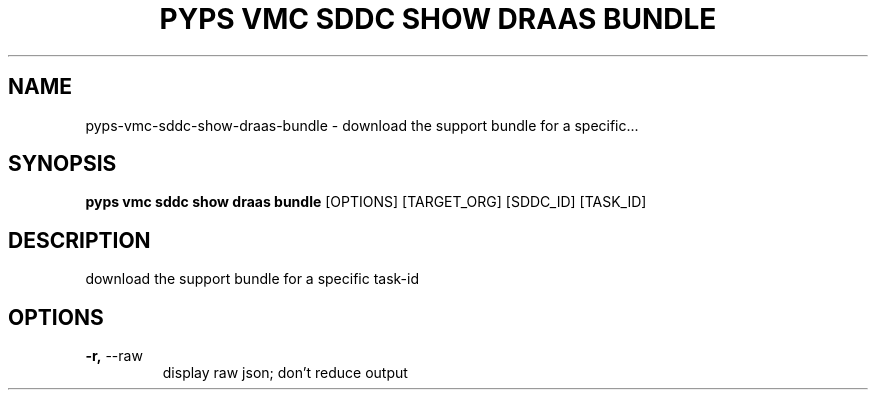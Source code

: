 .TH "PYPS VMC SDDC SHOW DRAAS BUNDLE" "1" "2023-03-21" "1.0.0" "pyps vmc sddc show draas bundle Manual"
.SH NAME
pyps\-vmc\-sddc\-show\-draas\-bundle \- download the support bundle for a specific...
.SH SYNOPSIS
.B pyps vmc sddc show draas bundle
[OPTIONS] [TARGET_ORG] [SDDC_ID] [TASK_ID]
.SH DESCRIPTION
download the support bundle for a specific task-id
.SH OPTIONS
.TP
\fB\-r,\fP \-\-raw
display raw json; don't reduce output
